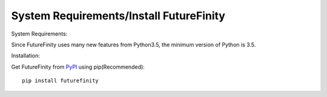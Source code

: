 System Requirements/Install FutureFinity
========================================

System Requirements:

Since FutureFinity uses many new features from Python3.5, the minimum version of Python is 3.5.


Installation:

Get FutureFinity from PyPI_ using pip(Recommended)::


  pip install futurefinity


.. _PyPI: https://pypi.python.org/pypi/futurefinity
